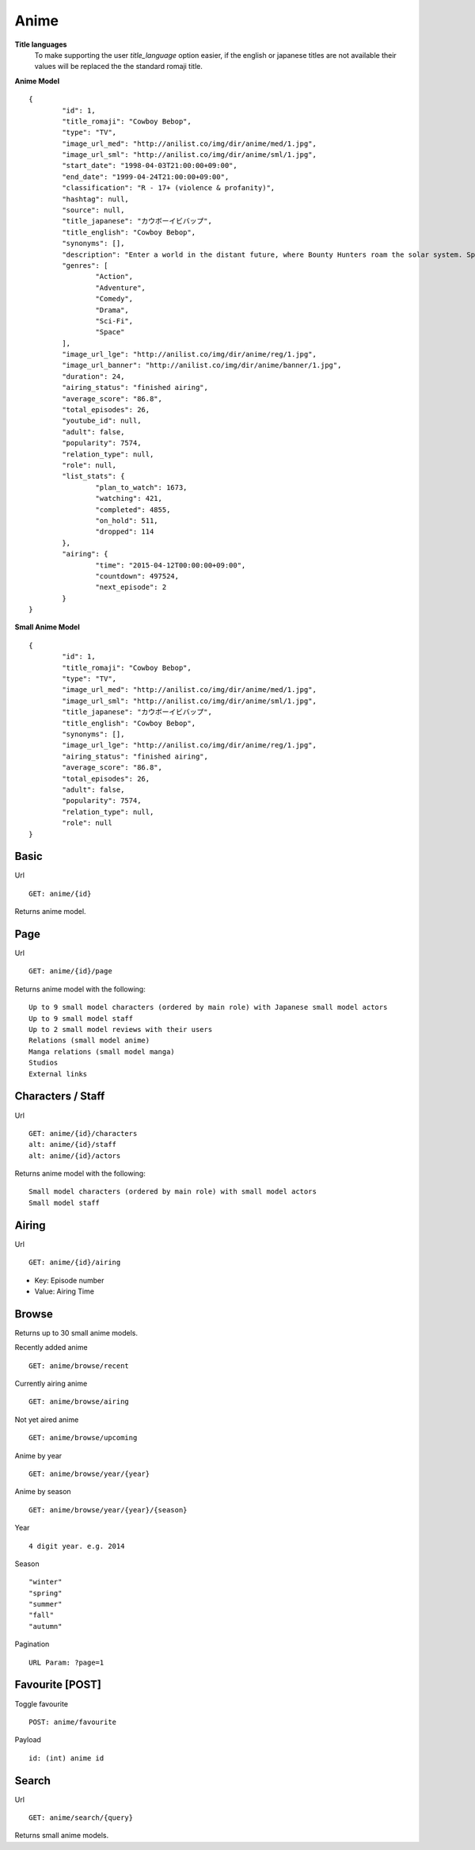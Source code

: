 Anime
==================================

**Title languages**
	To make supporting the user *title_language* option easier, if the english or japanese titles are not available their values will be replaced the the standard romaji title.

**Anime Model**
::
	{
		"id": 1,
		"title_romaji": "Cowboy Bebop",
		"type": "TV",
		"image_url_med": "http://anilist.co/img/dir/anime/med/1.jpg",
		"image_url_sml": "http://anilist.co/img/dir/anime/sml/1.jpg",
		"start_date": "1998-04-03T21:00:00+09:00",
		"end_date": "1999-04-24T21:00:00+09:00",
		"classification": "R - 17+ (violence & profanity)",
		"hashtag": null,
		"source": null,
		"title_japanese": "カウボーイビバップ",
		"title_english": "Cowboy Bebop",
		"synonyms": [],
		"description": "Enter a world in the distant future, where Bounty Hunters roam the solar system. Spike and Jet, bounty hunting partners, set out on journeys in an ever struggling effort to win bounty rewards to survive.<br><br>\nWhile traveling, they meet up with other very interesting people. Could Faye, the beautiful and ridiculously poor gambler, Edward, the computer genius, and Ein, the engineered dog be a good addition to the group?",
		"genres": [
			"Action",
			"Adventure",
			"Comedy",
			"Drama",
			"Sci-Fi",
			"Space"
		],
		"image_url_lge": "http://anilist.co/img/dir/anime/reg/1.jpg",
		"image_url_banner": "http://anilist.co/img/dir/anime/banner/1.jpg",
		"duration": 24,
		"airing_status": "finished airing",
		"average_score": "86.8",
		"total_episodes": 26,
		"youtube_id": null,
		"adult": false,
		"popularity": 7574,
		"relation_type": null,
		"role": null,
		"list_stats": {
			"plan_to_watch": 1673,
			"watching": 421,
			"completed": 4855,
			"on_hold": 511,
			"dropped": 114
		},
		"airing": {
			"time": "2015-04-12T00:00:00+09:00",
			"countdown": 497524,
			"next_episode": 2
		}
	}

**Small Anime Model**
::
	{
		"id": 1,
		"title_romaji": "Cowboy Bebop",
		"type": "TV",
		"image_url_med": "http://anilist.co/img/dir/anime/med/1.jpg",
		"image_url_sml": "http://anilist.co/img/dir/anime/sml/1.jpg",
		"title_japanese": "カウボーイビバップ",
		"title_english": "Cowboy Bebop",
		"synonyms": [],
		"image_url_lge": "http://anilist.co/img/dir/anime/reg/1.jpg",
		"airing_status": "finished airing",
		"average_score": "86.8",
		"total_episodes": 26,
		"adult": false,
		"popularity": 7574,
		"relation_type": null,
		"role": null
	}

==================================
Basic
==================================

Url
::
  GET: anime/{id}

Returns anime model.

==================================
Page
==================================

Url
::
  GET: anime/{id}/page

Returns anime model with the following:
::
	Up to 9 small model characters (ordered by main role) with Japanese small model actors
	Up to 9 small model staff
	Up to 2 small model reviews with their users
	Relations (small model anime)
	Manga relations (small model manga)
	Studios
	External links

==================================
Characters / Staff
==================================

Url
::
  GET: anime/{id}/characters
  alt: anime/{id}/staff
  alt: anime/{id}/actors

Returns anime model with the following:
::
	Small model characters (ordered by main role) with small model actors
	Small model staff

==================================
Airing
==================================
Url
::
  GET: anime/{id}/airing

* Key: Episode number
* Value: Airing Time

==================================
Browse
==================================
Returns up to 30 small anime models.

Recently added anime
::
	GET: anime/browse/recent

Currently airing anime
::
	GET: anime/browse/airing

Not yet aired anime
::
	GET: anime/browse/upcoming

Anime by year
::
	GET: anime/browse/year/{year}

Anime by season
::
	GET: anime/browse/year/{year}/{season}

Year
::
	4 digit year. e.g. 2014
Season
::
	"winter"
	"spring"
	"summer"
	"fall"
	"autumn"

Pagination
::
	URL Param: ?page=1

==================================
Favourite [POST]
==================================

Toggle favourite
::
	POST: anime/favourite

Payload
::
	id: (int) anime id

==================================
Search
==================================

Url
::
  GET: anime/search/{query}

Returns small anime models.
